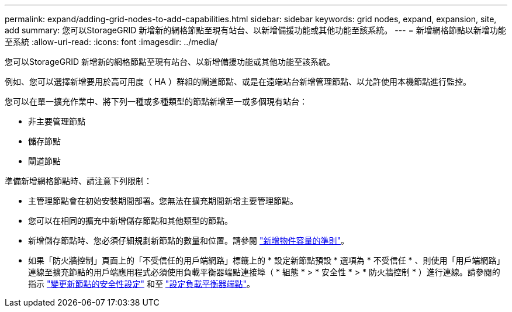 ---
permalink: expand/adding-grid-nodes-to-add-capabilities.html 
sidebar: sidebar 
keywords: grid nodes, expand, expansion, site, add 
summary: 您可以StorageGRID 新增新的網格節點至現有站台、以新增備援功能或其他功能至該系統。 
---
= 新增網格節點以新增功能至系統
:allow-uri-read: 
:icons: font
:imagesdir: ../media/


[role="lead"]
您可以StorageGRID 新增新的網格節點至現有站台、以新增備援功能或其他功能至該系統。

例如、您可以選擇新增要用於高可用度（ HA ）群組的閘道節點、或是在遠端站台新增管理節點、以允許使用本機節點進行監控。

您可以在單一擴充作業中、將下列一種或多種類型的節點新增至一或多個現有站台：

* 非主要管理節點
* 儲存節點
* 閘道節點


準備新增網格節點時、請注意下列限制：

* 主管理節點會在初始安裝期間部署。您無法在擴充期間新增主要管理節點。
* 您可以在相同的擴充中新增儲存節點和其他類型的節點。
* 新增儲存節點時、您必須仔細規劃新節點的數量和位置。請參閱 link:../expand/guidelines-for-adding-object-capacity.html["新增物件容量的準則"]。
* 如果「防火牆控制」頁面上的「不受信任的用戶端網路」標籤上的 * 設定新節點預設 * 選項為 * 不受信任 * 、則使用「用戶端網路」連線至擴充節點的用戶端應用程式必須使用負載平衡器端點連接埠（ * 組態 * > * 安全性 * > * 防火牆控制 * ）進行連線。請參閱的指示 link:../admin/configure-firewall-controls.html["變更新節點的安全性設定"] 和至 link:../admin/configuring-load-balancer-endpoints.html["設定負載平衡器端點"]。

